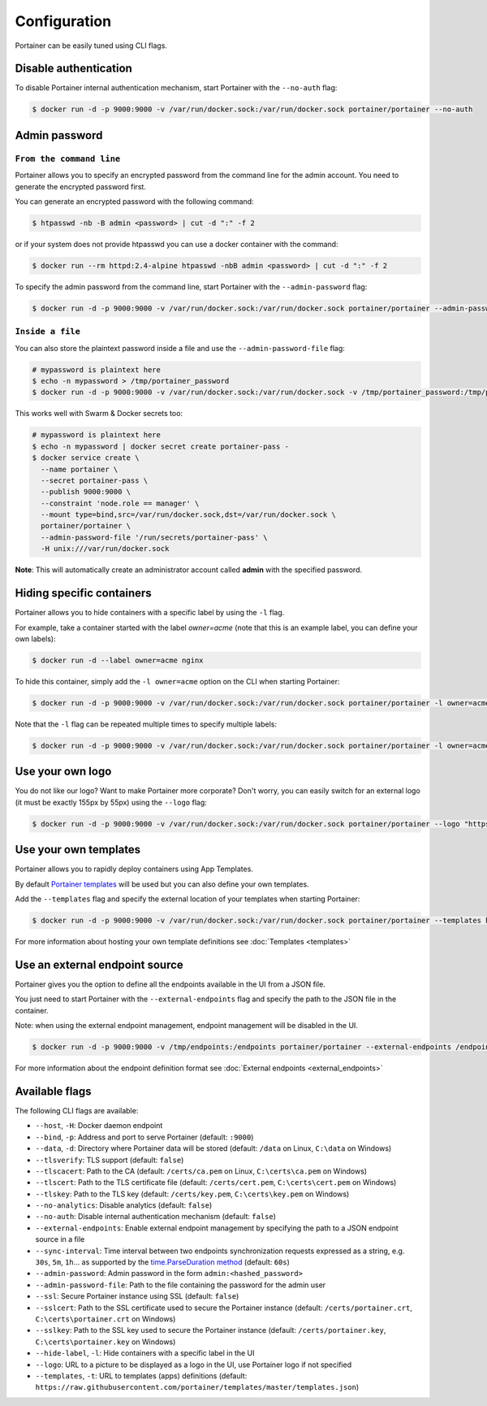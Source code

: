 =============
Configuration
=============

Portainer can be easily tuned using CLI flags.

Disable authentication
======================

To disable Portainer internal authentication mechanism, start Portainer with the ``--no-auth`` flag:

.. code-block:: bash

  $ docker run -d -p 9000:9000 -v /var/run/docker.sock:/var/run/docker.sock portainer/portainer --no-auth

Admin password
==============

``From the command line``
-------------------------

Portainer allows you to specify an encrypted password from the command line for the admin account. You need to generate the encrypted password first.

You can generate an encrypted password with the following command:

.. code-block:: bash

  $ htpasswd -nb -B admin <password> | cut -d ":" -f 2

or if your system does not provide htpasswd you can use a docker container with the command:

.. code-block:: bash

  $ docker run --rm httpd:2.4-alpine htpasswd -nbB admin <password> | cut -d ":" -f 2

To specify the admin password from the command line, start Portainer with the ``--admin-password`` flag:

.. code-block:: bash

  $ docker run -d -p 9000:9000 -v /var/run/docker.sock:/var/run/docker.sock portainer/portainer --admin-password '$2y$05$qFHAlNAH0A.6oCDe1/4W.ueCWC/iTfBMXIHBI97QYfMWlMCJ7N.a6'

``Inside a file``
-----------------

You can also store the plaintext password inside a file and use the ``--admin-password-file`` flag:

.. code-block:: bash

  # mypassword is plaintext here
  $ echo -n mypassword > /tmp/portainer_password
  $ docker run -d -p 9000:9000 -v /var/run/docker.sock:/var/run/docker.sock -v /tmp/portainer_password:/tmp/portainer_password portainer/portainer --admin-password-file /tmp/portainer_password

This works well with Swarm & Docker secrets too:

.. code-block:: bash

  # mypassword is plaintext here
  $ echo -n mypassword | docker secret create portainer-pass -
  $ docker service create \
    --name portainer \
    --secret portainer-pass \
    --publish 9000:9000 \
    --constraint 'node.role == manager' \
    --mount type=bind,src=/var/run/docker.sock,dst=/var/run/docker.sock \
    portainer/portainer \
    --admin-password-file '/run/secrets/portainer-pass' \
    -H unix:///var/run/docker.sock

**Note**: This will automatically create an administrator account called **admin** with the specified password.

Hiding specific containers
==========================

Portainer allows you to hide containers with a specific label by using the ``-l`` flag.

For example, take a container started with the label *owner=acme* (note that this is an example label, you can define your own labels):

.. code-block:: bash

  $ docker run -d --label owner=acme nginx

To hide this container, simply add the ``-l owner=acme`` option on the CLI when starting Portainer:

.. code-block:: bash

  $ docker run -d -p 9000:9000 -v /var/run/docker.sock:/var/run/docker.sock portainer/portainer -l owner=acme

Note that the ``-l`` flag can be repeated multiple times to specify multiple labels:

.. code-block:: bash

  $ docker run -d -p 9000:9000 -v /var/run/docker.sock:/var/run/docker.sock portainer/portainer -l owner=acme -l service=secret

Use your own logo
=================

You do not like our logo? Want to make Portainer more corporate? Don't worry, you can easily switch for an external logo (it must be exactly 155px by 55px) using the ``--logo`` flag:

.. code-block:: bash

  $ docker run -d -p 9000:9000 -v /var/run/docker.sock:/var/run/docker.sock portainer/portainer --logo "https://www.docker.com/sites/all/themes/docker/assets/images/brand-full.svg"

Use your own templates
======================

Portainer allows you to rapidly deploy containers using App Templates.

By default `Portainer templates <https://raw.githubusercontent.com/portainer/templates/master/templates.json>`_ will be used but you can also define your own templates.

Add the ``--templates`` flag and specify the external location of your templates when starting Portainer:

.. code-block:: bash

  $ docker run -d -p 9000:9000 -v /var/run/docker.sock:/var/run/docker.sock portainer/portainer --templates http://my-host.my-domain/templates.json

For more information about hosting your own template definitions see :doc:`Templates <templates>`

Use an external endpoint source
===============================

Portainer gives you the option to define all the endpoints available in the UI from a JSON file.

You just need to start Portainer with the ``--external-endpoints`` flag and specify the path to the JSON file in the container.

Note: when using the external endpoint management, endpoint management will be disabled in the UI.

.. code-block:: bash

  $ docker run -d -p 9000:9000 -v /tmp/endpoints:/endpoints portainer/portainer --external-endpoints /endpoints/endpoints.json

For more information about the endpoint definition format see :doc:`External endpoints <external_endpoints>`

Available flags
===============

The following CLI flags are available:

* ``--host``, ``-H``: Docker daemon endpoint
* ``--bind``, ``-p``: Address and port to serve Portainer (default: ``:9000``)
* ``--data``, ``-d``: Directory where Portainer data will be stored (default: ``/data`` on Linux, ``C:\data`` on Windows)
* ``--tlsverify``: TLS support (default: ``false``)
* ``--tlscacert``: Path to the CA (default: ``/certs/ca.pem`` on Linux, ``C:\certs\ca.pem`` on Windows)
* ``--tlscert``: Path to the TLS certificate file (default: ``/certs/cert.pem``, ``C:\certs\cert.pem`` on Windows)
* ``--tlskey``: Path to the TLS key (default: ``/certs/key.pem``, ``C:\certs\key.pem`` on Windows)
* ``--no-analytics``: Disable analytics (default: ``false``)
* ``--no-auth``: Disable internal authentication mechanism (default: ``false``)
* ``--external-endpoints``: Enable external endpoint management by specifying the path to a JSON endpoint source in a file
* ``--sync-interval``: Time interval between two endpoints synchronization requests expressed as a string, e.g. ``30s``, ``5m``, ``1h``... as supported by the `time.ParseDuration method <https://golang.org/pkg/time/#ParseDuration>`_ (default: ``60s``)
* ``--admin-password``: Admin password in the form ``admin:<hashed_password>``
* ``--admin-password-file``: Path to the file containing the password for the admin user
* ``--ssl``: Secure Portainer instance using SSL (default: ``false``)
* ``--sslcert``: Path to the SSL certificate used to secure the Portainer instance (default: ``/certs/portainer.crt``, ``C:\certs\portainer.crt`` on Windows)
* ``--sslkey``: Path to the SSL key used to secure the Portainer instance (default: ``/certs/portainer.key``, ``C:\certs\portainer.key`` on Windows)
* ``--hide-label``, ``-l``: Hide containers with a specific label in the UI
* ``--logo``: URL to a picture to be displayed as a logo in the UI, use Portainer logo if not specified
* ``--templates``, ``-t``: URL to templates (apps) definitions (default: ``https://raw.githubusercontent.com/portainer/templates/master/templates.json``)
